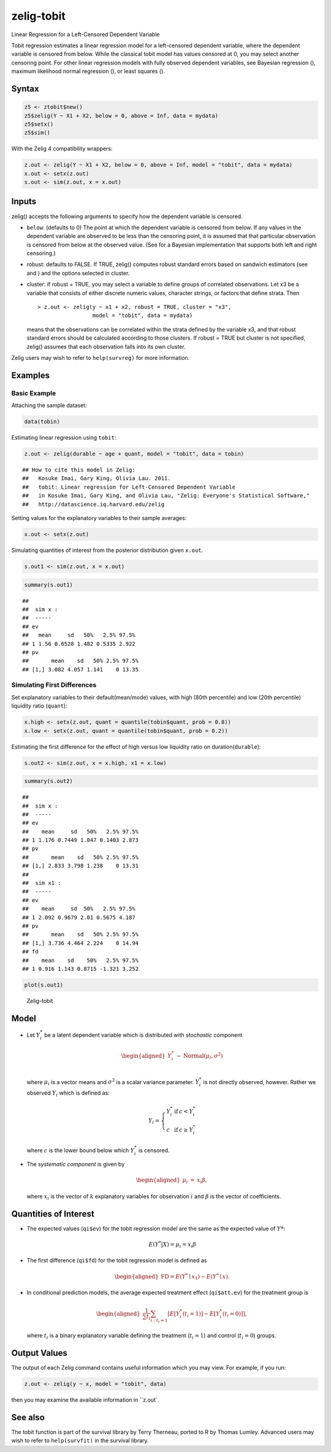 zelig-tobit
~~~~~~
Linear Regression for a Left-Censored Dependent Variable

Tobit regression estimates a linear regression model for a left-censored
dependent variable, where the dependent variable is censored from below.
While the classical tobit model has values censored at 0, you may select
another censoring point. For other linear regression models with fully
observed dependent variables, see Bayesian regression (), maximum
likelihood normal regression (), or least squares ().

Syntax
+++++


.. sourcecode:: r
    

    z5 <- ztobit$new()
    z5$zelig(Y ~ X1 + X2, below = 0, above = Inf, data = mydata)
    z5$setx()
    z5$sim()


With the Zelig 4 compatibility wrappers:


.. sourcecode:: r
    

    z.out <- zelig(Y ~ X1 + X2, below = 0, above = Inf, model = "tobit", data = mydata)
    x.out <- setx(z.out)
    s.out <- sim(z.out, x = x.out)


Inputs
+++++

zelig() accepts the following arguments to specify how the dependent
variable is censored.

-  ``below``: (defaults to 0) The point at which the dependent variable
   is censored from below. If any values in the dependent variable are
   observed to be less than the censoring point, it is assumed that that
   particular observation is censored from below at the observed value.
   (See for a Bayesian implementation that supports both left and right
   censoring.)

-  robust: defaults to FALSE. If TRUE, zelig() computes robust standard
   errors based on sandwich estimators (see and ) and the options
   selected in cluster.

-  cluster: if robust = TRUE, you may select a variable to define groups
   of correlated observations. Let x3 be a variable that consists of
   either discrete numeric values, character strings, or factors that
   define strata. Then

   ::

       > z.out <- zelig(y ~ x1 + x2, robust = TRUE, cluster = "x3", 
                        model = "tobit", data = mydata)

   means that the observations can be correlated within the strata
   defined by the variable x3, and that robust standard errors should be
   calculated according to those clusters. If robust = TRUE but cluster
   is not specified, zelig() assumes that each observation falls into
   its own cluster.

Zelig users may wish to refer to ``help(survreg)`` for more information.

Examples
+++++



Basic Example
!!!!!

Attaching the sample dataset:


.. sourcecode:: r
    

    data(tobin)


Estimating linear regression using ``tobit``:


.. sourcecode:: r
    

    z.out <- zelig(durable ~ age + quant, model = "tobit", data = tobin)


::

    ## How to cite this model in Zelig:
    ##   Kosuke Imai, Gary King, Olivia Lau. 2011.
    ##   tobit: Linear regression for Left-Censored Dependent Variable
    ##   in Kosuke Imai, Gary King, and Olivia Lau, "Zelig: Everyone's Statistical Software,"
    ##   http://datascience.iq.harvard.edu/zelig



Setting values for the explanatory variables to their sample averages:


.. sourcecode:: r
    

    x.out <- setx(z.out)


Simulating quantities of interest from the posterior distribution given ``x.out``.


.. sourcecode:: r
    

    s.out1 <- sim(z.out, x = x.out)



.. sourcecode:: r
    

    summary(s.out1)


::

    ## 
    ##  sim x :
    ##  -----
    ## ev
    ##   mean     sd   50%   2.5% 97.5%
    ## 1 1.56 0.6528 1.482 0.5335 2.922
    ## pv
    ##       mean    sd   50% 2.5% 97.5%
    ## [1,] 3.082 4.057 1.141    0 13.35



Simulating First Differences
!!!!!

Set explanatory variables to their default(mean/mode) values, with
high (80th percentile) and low (20th percentile) liquidity ratio
(``quant``):


.. sourcecode:: r
    

    x.high <- setx(z.out, quant = quantile(tobin$quant, prob = 0.8))
    x.low <- setx(z.out, quant = quantile(tobin$quant, prob = 0.2))


Estimating the first difference for the effect of high versus low
liquidity ratio on duration(\ ``durable``):


.. sourcecode:: r
    

    s.out2 <- sim(z.out, x = x.high, x1 = x.low)



.. sourcecode:: r
    

    summary(s.out2)


::

    ## 
    ##  sim x :
    ##  -----
    ## ev
    ##    mean     sd   50%   2.5% 97.5%
    ## 1 1.176 0.7449 1.047 0.1403 2.873
    ## pv
    ##       mean    sd   50% 2.5% 97.5%
    ## [1,] 2.833 3.798 1.238    0 13.31
    ## 
    ##  sim x1 :
    ##  -----
    ## ev
    ##    mean     sd  50%   2.5% 97.5%
    ## 1 2.092 0.9679 2.01 0.5675 4.187
    ## pv
    ##       mean    sd   50% 2.5% 97.5%
    ## [1,] 3.736 4.464 2.224    0 14.94
    ## fd
    ##    mean    sd    50%   2.5% 97.5%
    ## 1 0.916 1.143 0.8715 -1.321 3.252




.. sourcecode:: r
    

    plot(s.out1)

.. figure:: figure/Zelig-tobit.png
    :alt: Zelig-tobit

    Zelig-tobit

Model
+++++

-  Let :math:`Y_i^*` be a latent dependent variable which is distributed
   with *stochastic* component

   .. math::

      \begin{aligned}
      Y_i^* & \sim & \textrm{Normal}(\mu_i, \sigma^2) \\\end{aligned}

   where :math:`\mu_i` is a vector means and :math:`\sigma^2` is a
   scalar variance parameter. :math:`Y_i^*` is not directly observed,
   however. Rather we observed :math:`Y_i` which is defined as:

   .. math::

      Y_i = \left\{
      \begin{array}{lcl}
      Y_i^*  &\textrm{if} & c <Y_i^* \\
      c    &\textrm{if} & c \ge Y_i^* 
      \end{array}\right.

   where :math:`c` is the lower bound below which :math:`Y_i^*` is
   censored.

-  The *systematic component* is given by

   .. math::

      \begin{aligned}
      \mu_{i} &=& x_{i} \beta,\end{aligned}

   where :math:`x_{i}` is the vector of :math:`k` explanatory variables
   for observation :math:`i` and :math:`\beta` is the vector of
   coefficients.

Quantities of Interest
+++++

-  The expected values (``qi$ev``) for the tobit regression model are
   the same as the expected value of :math:`Y*`:

   .. math:: E(Y^* | X) = \mu_{i} = x_{i} \beta

-  The first difference (``qi$fd``) for the tobit regression model is
   defined as

   .. math::

      \begin{aligned}
      \text{FD}=E(Y^* \mid x_{1}) - E(Y^* \mid x).\end{aligned}

-  In conditional prediction models, the average expected treatment
   effect (``qi$att.ev``) for the treatment group is

   .. math::

      \begin{aligned}
      \frac{1}{\sum t_{i}}\sum_{i:t_{i}=1}[E[Y^*_{i}(t_{i}=1)]-E[Y^*_{i}(t_{i}=0)]],\end{aligned}

   where :math:`t_{i}` is a binary explanatory variable defining the
   treatment (:math:`t_{i}=1`) and control (:math:`t_{i}=0`) groups.

Output Values
+++++

The output of each Zelig command contains useful information which you
may view. For example, if you run:


.. sourcecode:: r
    

    z.out <- zelig(y ~ x, model = "tobit", data)


then you may examine the available information in ``z.out`.

See also
+++++

The tobit function is part of the survival library by Terry Therneau,
ported to R by Thomas Lumley. Advanced users may wish to refer to
``help(survfit)`` in the survival library.
